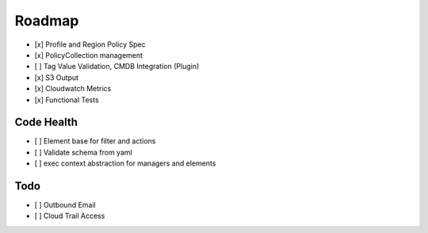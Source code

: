 Roadmap
=======

- [x] Profile and Region Policy Spec
- [x] PolicyCollection management
- [ ] Tag Value Validation, CMDB Integration (Plugin)
- [x] S3 Output
- [x] Cloudwatch Metrics
- [x] Functional Tests

Code Health
-----------

- [ ] Element base for filter and actions
- [ ] Validate schema from yaml
- [ ] exec context abstraction for managers and elements


Todo
----

- [ ] Outbound Email
- [ ] Cloud Trail Access
